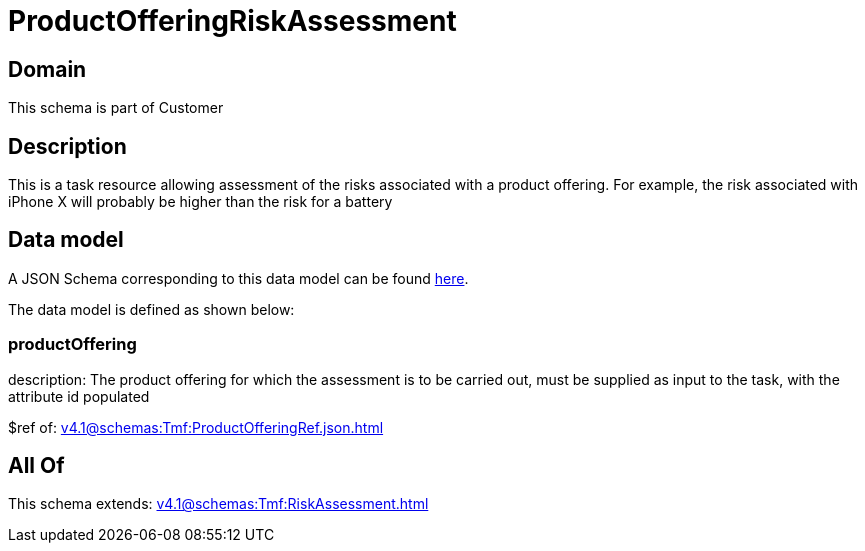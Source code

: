 = ProductOfferingRiskAssessment

[#domain]
== Domain

This schema is part of Customer

[#description]
== Description

This is a task resource allowing assessment of the risks associated with a product offering. For example, the risk associated with iPhone X will probably be higher than the risk for a battery


[#data_model]
== Data model

A JSON Schema corresponding to this data model can be found https://tmforum.org[here].

The data model is defined as shown below:


=== productOffering
description: The product offering for which the assessment is to be carried out, must be supplied as input to the task, with the attribute id populated

$ref of: xref:v4.1@schemas:Tmf:ProductOfferingRef.json.adoc[]


[#all_of]
== All Of

This schema extends: xref:v4.1@schemas:Tmf:RiskAssessment.adoc[]
